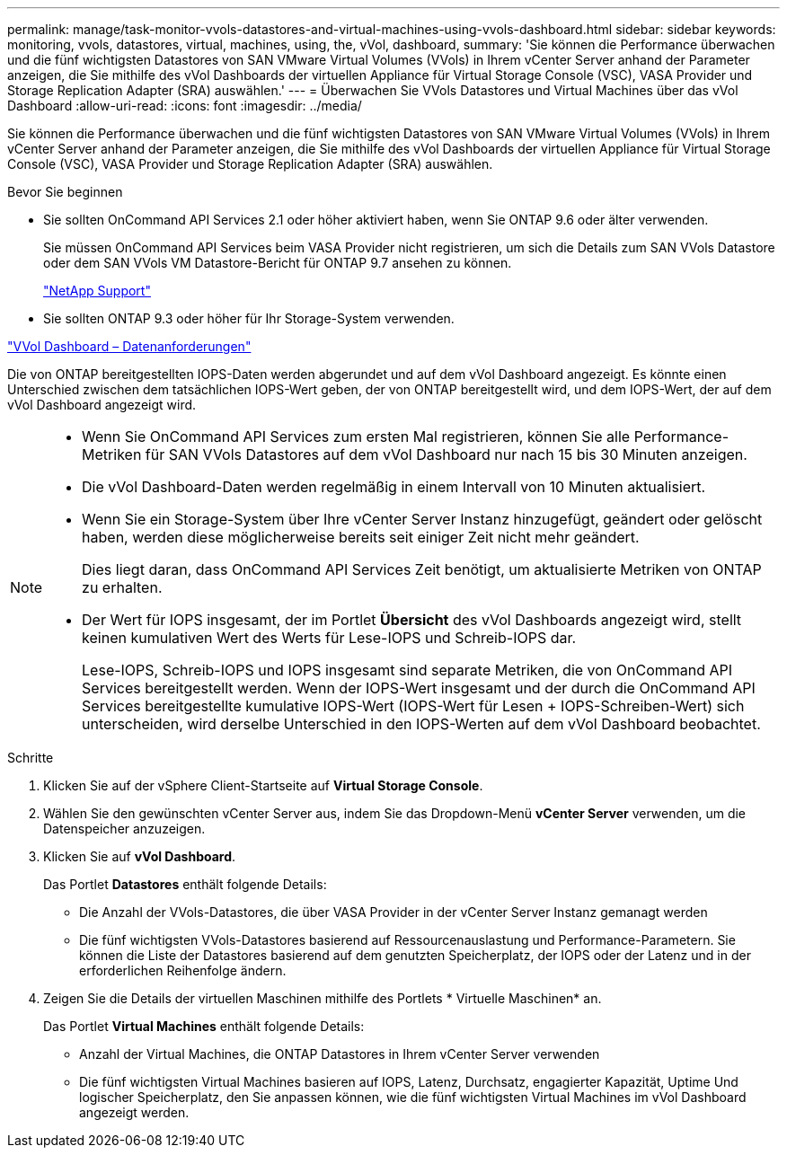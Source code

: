 ---
permalink: manage/task-monitor-vvols-datastores-and-virtual-machines-using-vvols-dashboard.html 
sidebar: sidebar 
keywords: monitoring, vvols, datastores, virtual, machines, using, the, vVol, dashboard, 
summary: 'Sie können die Performance überwachen und die fünf wichtigsten Datastores von SAN VMware Virtual Volumes (VVols) in Ihrem vCenter Server anhand der Parameter anzeigen, die Sie mithilfe des vVol Dashboards der virtuellen Appliance für Virtual Storage Console (VSC), VASA Provider und Storage Replication Adapter (SRA) auswählen.' 
---
= Überwachen Sie VVols Datastores und Virtual Machines über das vVol Dashboard
:allow-uri-read: 
:icons: font
:imagesdir: ../media/


[role="lead"]
Sie können die Performance überwachen und die fünf wichtigsten Datastores von SAN VMware Virtual Volumes (VVols) in Ihrem vCenter Server anhand der Parameter anzeigen, die Sie mithilfe des vVol Dashboards der virtuellen Appliance für Virtual Storage Console (VSC), VASA Provider und Storage Replication Adapter (SRA) auswählen.

.Bevor Sie beginnen
* Sie sollten OnCommand API Services 2.1 oder höher aktiviert haben, wenn Sie ONTAP 9.6 oder älter verwenden.
+
Sie müssen OnCommand API Services beim VASA Provider nicht registrieren, um sich die Details zum SAN VVols Datastore oder dem SAN VVols VM Datastore-Bericht für ONTAP 9.7 ansehen zu können.

+
https://mysupport.netapp.com/site/["NetApp Support"^]

* Sie sollten ONTAP 9.3 oder höher für Ihr Storage-System verwenden.


link:reference-verify-vvol-dashboard-data-requirements.html["VVol Dashboard – Datenanforderungen"]

Die von ONTAP bereitgestellten IOPS-Daten werden abgerundet und auf dem vVol Dashboard angezeigt. Es könnte einen Unterschied zwischen dem tatsächlichen IOPS-Wert geben, der von ONTAP bereitgestellt wird, und dem IOPS-Wert, der auf dem vVol Dashboard angezeigt wird.

[NOTE]
====
* Wenn Sie OnCommand API Services zum ersten Mal registrieren, können Sie alle Performance-Metriken für SAN VVols Datastores auf dem vVol Dashboard nur nach 15 bis 30 Minuten anzeigen.
* Die vVol Dashboard-Daten werden regelmäßig in einem Intervall von 10 Minuten aktualisiert.
* Wenn Sie ein Storage-System über Ihre vCenter Server Instanz hinzugefügt, geändert oder gelöscht haben, werden diese möglicherweise bereits seit einiger Zeit nicht mehr geändert.
+
Dies liegt daran, dass OnCommand API Services Zeit benötigt, um aktualisierte Metriken von ONTAP zu erhalten.

* Der Wert für IOPS insgesamt, der im Portlet *Übersicht* des vVol Dashboards angezeigt wird, stellt keinen kumulativen Wert des Werts für Lese-IOPS und Schreib-IOPS dar.
+
Lese-IOPS, Schreib-IOPS und IOPS insgesamt sind separate Metriken, die von OnCommand API Services bereitgestellt werden. Wenn der IOPS-Wert insgesamt und der durch die OnCommand API Services bereitgestellte kumulative IOPS-Wert (IOPS-Wert für Lesen + IOPS-Schreiben-Wert) sich unterscheiden, wird derselbe Unterschied in den IOPS-Werten auf dem vVol Dashboard beobachtet.



====
.Schritte
. Klicken Sie auf der vSphere Client-Startseite auf *Virtual Storage Console*.
. Wählen Sie den gewünschten vCenter Server aus, indem Sie das Dropdown-Menü *vCenter Server* verwenden, um die Datenspeicher anzuzeigen.
. Klicken Sie auf *vVol Dashboard*.
+
Das Portlet *Datastores* enthält folgende Details:

+
** Die Anzahl der VVols-Datastores, die über VASA Provider in der vCenter Server Instanz gemanagt werden
** Die fünf wichtigsten VVols-Datastores basierend auf Ressourcenauslastung und Performance-Parametern. Sie können die Liste der Datastores basierend auf dem genutzten Speicherplatz, der IOPS oder der Latenz und in der erforderlichen Reihenfolge ändern.


. Zeigen Sie die Details der virtuellen Maschinen mithilfe des Portlets * Virtuelle Maschinen* an.
+
Das Portlet *Virtual Machines* enthält folgende Details:

+
** Anzahl der Virtual Machines, die ONTAP Datastores in Ihrem vCenter Server verwenden
** Die fünf wichtigsten Virtual Machines basieren auf IOPS, Latenz, Durchsatz, engagierter Kapazität, Uptime Und logischer Speicherplatz, den Sie anpassen können, wie die fünf wichtigsten Virtual Machines im vVol Dashboard angezeigt werden.



